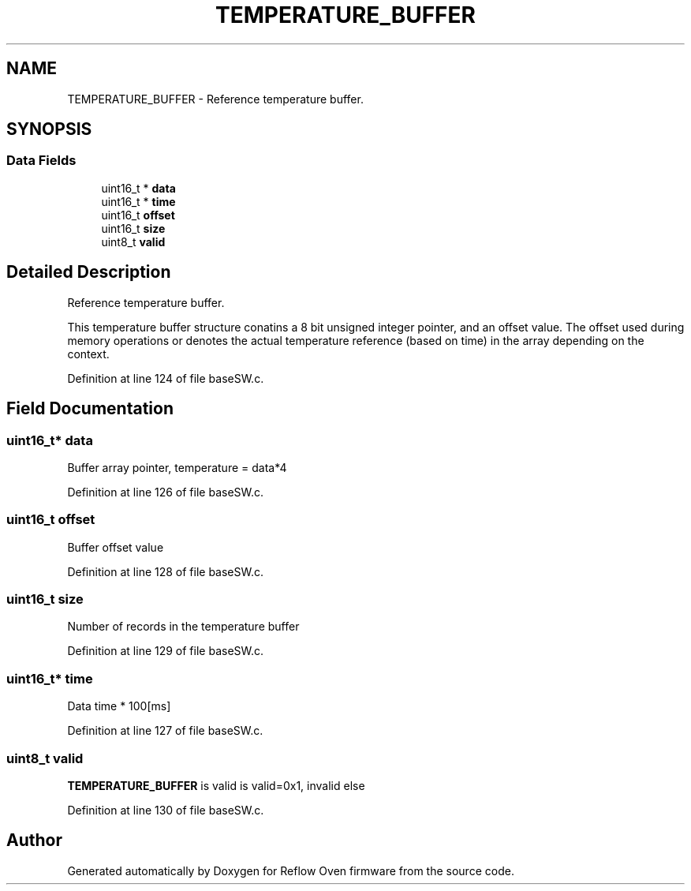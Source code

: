 .TH "TEMPERATURE_BUFFER" 3 "Mon Apr 5 2021" "Version 1.0" "Reflow Oven firmware" \" -*- nroff -*-
.ad l
.nh
.SH NAME
TEMPERATURE_BUFFER \- Reference temperature buffer\&.  

.SH SYNOPSIS
.br
.PP
.SS "Data Fields"

.in +1c
.ti -1c
.RI "uint16_t * \fBdata\fP"
.br
.ti -1c
.RI "uint16_t * \fBtime\fP"
.br
.ti -1c
.RI "uint16_t \fBoffset\fP"
.br
.ti -1c
.RI "uint16_t \fBsize\fP"
.br
.ti -1c
.RI "uint8_t \fBvalid\fP"
.br
.in -1c
.SH "Detailed Description"
.PP 
Reference temperature buffer\&. 

This temperature buffer structure conatins a 8 bit unsigned integer pointer, and an offset value\&. The offset used during memory operations or denotes the actual temperature reference (based on time) in the array depending on the context\&. 
.PP
Definition at line 124 of file baseSW\&.c\&.
.SH "Field Documentation"
.PP 
.SS "uint16_t* data"
Buffer array pointer, temperature = data*4 
.PP
Definition at line 126 of file baseSW\&.c\&.
.SS "uint16_t offset"
Buffer offset value 
.PP
Definition at line 128 of file baseSW\&.c\&.
.SS "uint16_t size"
Number of records in the temperature buffer 
.PP
Definition at line 129 of file baseSW\&.c\&.
.SS "uint16_t* time"
Data time * 100[ms] 
.PP
Definition at line 127 of file baseSW\&.c\&.
.SS "uint8_t valid"
\fBTEMPERATURE_BUFFER\fP is valid is valid=0x1, invalid else 
.PP
Definition at line 130 of file baseSW\&.c\&.

.SH "Author"
.PP 
Generated automatically by Doxygen for Reflow Oven firmware from the source code\&.

